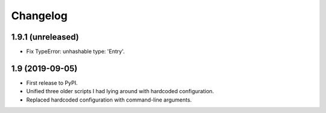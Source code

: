 Changelog
==========

1.9.1 (unreleased)
------------------

- Fix TypeError: unhashable type: 'Entry'.


1.9 (2019-09-05)
----------------

- First release to PyPI.
- Unified three older scripts I had lying around with hardcoded configuration.
- Replaced hardcoded configuration with command-line arguments.
